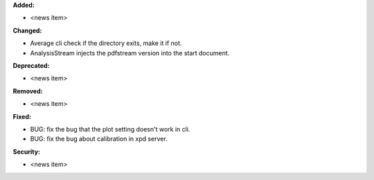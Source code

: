 **Added:**

* <news item>

**Changed:**

* Average cli check if the directory exits, make it if not.

* AnalysisStream injects the pdfstream version into the start document.

**Deprecated:**

* <news item>

**Removed:**

* <news item>

**Fixed:**

* BUG: fix the bug that the plot setting doesn't work in cli.

* BUG: fix the bug about calibration in xpd server.

**Security:**

* <news item>

